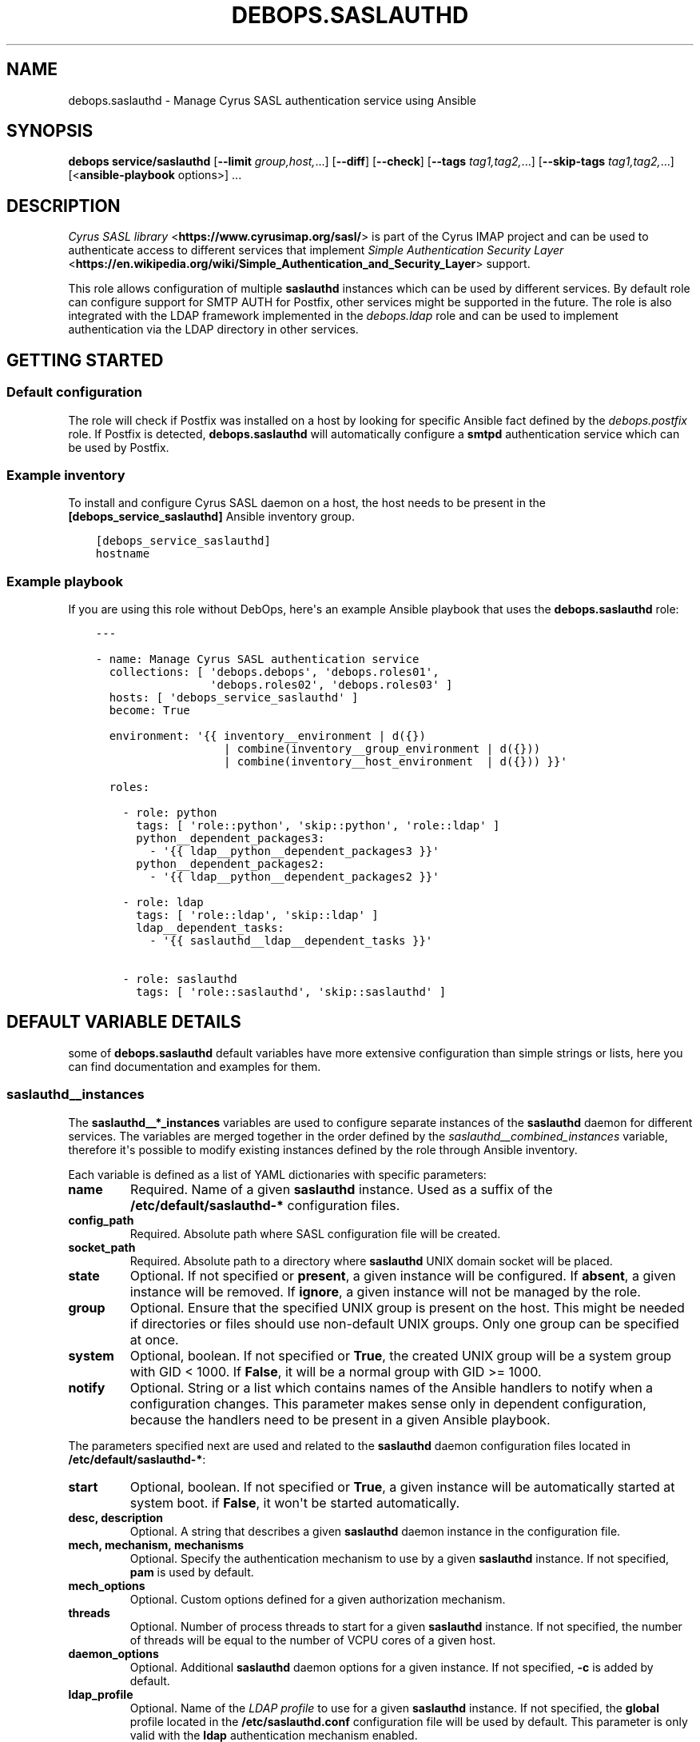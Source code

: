 .\" Man page generated from reStructuredText.
.
.TH "DEBOPS.SASLAUTHD" "5" "Sep 02, 2022" "v2.3.6" "DebOps"
.SH NAME
debops.saslauthd \- Manage Cyrus SASL authentication service using Ansible
.
.nr rst2man-indent-level 0
.
.de1 rstReportMargin
\\$1 \\n[an-margin]
level \\n[rst2man-indent-level]
level margin: \\n[rst2man-indent\\n[rst2man-indent-level]]
-
\\n[rst2man-indent0]
\\n[rst2man-indent1]
\\n[rst2man-indent2]
..
.de1 INDENT
.\" .rstReportMargin pre:
. RS \\$1
. nr rst2man-indent\\n[rst2man-indent-level] \\n[an-margin]
. nr rst2man-indent-level +1
.\" .rstReportMargin post:
..
.de UNINDENT
. RE
.\" indent \\n[an-margin]
.\" old: \\n[rst2man-indent\\n[rst2man-indent-level]]
.nr rst2man-indent-level -1
.\" new: \\n[rst2man-indent\\n[rst2man-indent-level]]
.in \\n[rst2man-indent\\n[rst2man-indent-level]]u
..
.SH SYNOPSIS
.sp
\fBdebops service/saslauthd\fP [\fB\-\-limit\fP \fIgroup,host,\fP\&...] [\fB\-\-diff\fP] [\fB\-\-check\fP] [\fB\-\-tags\fP \fItag1,tag2,\fP\&...] [\fB\-\-skip\-tags\fP \fItag1,tag2,\fP\&...] [<\fBansible\-playbook\fP options>] ...
.SH DESCRIPTION
.sp
\fI\%Cyrus SASL library\fP <\fBhttps://www.cyrusimap.org/sasl/\fP> is
part of the Cyrus IMAP project and can be used to authenticate access to
different services that implement
\fI\%Simple Authentication Security Layer\fP <\fBhttps://en.wikipedia.org/wiki/Simple_Authentication_and_Security_Layer\fP>
support.
.sp
This role allows configuration of multiple \fBsaslauthd\fP instances which
can be used by different services. By default role can configure support for
SMTP AUTH for Postfix, other services might be supported in the future. The
role is also integrated with the LDAP framework implemented in the
\fI\%debops.ldap\fP role and can be used to implement authentication via the
LDAP directory in other services.
.SH GETTING STARTED
.SS Default configuration
.sp
The role will check if Postfix was installed on a host by looking for specific
Ansible fact defined by the \fI\%debops.postfix\fP role. If Postfix is detected,
\fBdebops.saslauthd\fP will automatically configure a \fBsmtpd\fP authentication
service which can be used by Postfix.
.SS Example inventory
.sp
To install and configure Cyrus SASL daemon on a host, the host needs to be
present in the \fB[debops_service_saslauthd]\fP Ansible inventory group.
.INDENT 0.0
.INDENT 3.5
.sp
.nf
.ft C
[debops_service_saslauthd]
hostname
.ft P
.fi
.UNINDENT
.UNINDENT
.SS Example playbook
.sp
If you are using this role without DebOps, here\(aqs an example Ansible playbook
that uses the \fBdebops.saslauthd\fP role:
.INDENT 0.0
.INDENT 3.5
.sp
.nf
.ft C
\-\-\-

\- name: Manage Cyrus SASL authentication service
  collections: [ \(aqdebops.debops\(aq, \(aqdebops.roles01\(aq,
                 \(aqdebops.roles02\(aq, \(aqdebops.roles03\(aq ]
  hosts: [ \(aqdebops_service_saslauthd\(aq ]
  become: True

  environment: \(aq{{ inventory__environment | d({})
                   | combine(inventory__group_environment | d({}))
                   | combine(inventory__host_environment  | d({})) }}\(aq

  roles:

    \- role: python
      tags: [ \(aqrole::python\(aq, \(aqskip::python\(aq, \(aqrole::ldap\(aq ]
      python__dependent_packages3:
        \- \(aq{{ ldap__python__dependent_packages3 }}\(aq
      python__dependent_packages2:
        \- \(aq{{ ldap__python__dependent_packages2 }}\(aq

    \- role: ldap
      tags: [ \(aqrole::ldap\(aq, \(aqskip::ldap\(aq ]
      ldap__dependent_tasks:
        \- \(aq{{ saslauthd__ldap__dependent_tasks }}\(aq

    \- role: saslauthd
      tags: [ \(aqrole::saslauthd\(aq, \(aqskip::saslauthd\(aq ]

.ft P
.fi
.UNINDENT
.UNINDENT
.SH DEFAULT VARIABLE DETAILS
.sp
some of \fBdebops.saslauthd\fP default variables have more extensive
configuration than simple strings or lists, here you can find documentation and
examples for them.
.SS saslauthd__instances
.sp
The \fBsaslauthd__*_instances\fP variables are used to configure separate
instances of the \fBsaslauthd\fP daemon for different services. The
variables are merged together in the order defined by the
\fI\%saslauthd__combined_instances\fP variable, therefore it\(aqs possible to
modify existing instances defined by the role through Ansible inventory.
.sp
Each variable is defined as a list of YAML dictionaries with specific
parameters:
.INDENT 0.0
.TP
.B \fBname\fP
Required. Name of a given \fBsaslauthd\fP instance. Used as a suffix of
the \fB/etc/default/saslauthd\-*\fP configuration files.
.TP
.B \fBconfig_path\fP
Required. Absolute path where SASL configuration file will be created.
.TP
.B \fBsocket_path\fP
Required. Absolute path to a directory where \fBsaslauthd\fP UNIX domain
socket will be placed.
.TP
.B \fBstate\fP
Optional. If not specified or \fBpresent\fP, a given instance will be
configured. If \fBabsent\fP, a given instance will be removed. If \fBignore\fP,
a given instance will not be managed by the role.
.TP
.B \fBgroup\fP
Optional. Ensure that the specified UNIX group is present on the host. This
might be needed if directories or files should use non\-default UNIX groups.
Only one group can be specified at once.
.TP
.B \fBsystem\fP
Optional, boolean. If not specified or \fBTrue\fP, the created UNIX group will
be a system group with GID < 1000. If \fBFalse\fP, it will be a normal group
with GID >= 1000.
.TP
.B \fBnotify\fP
Optional. String or a list which contains names of the Ansible handlers to
notify when a configuration changes. This parameter makes sense only in
dependent configuration, because the handlers need to be present in a given
Ansible playbook.
.UNINDENT
.sp
The parameters specified next are used and related to the \fBsaslauthd\fP
daemon configuration files located in \fB/etc/default/saslauthd\-*\fP:
.INDENT 0.0
.TP
.B \fBstart\fP
Optional, boolean. If not specified or \fBTrue\fP, a given instance will be
automatically started at system boot. if \fBFalse\fP, it won\(aqt be started
automatically.
.TP
.B \fBdesc\fP, \fBdescription\fP
Optional. A string that describes a given \fBsaslauthd\fP daemon
instance in the configuration file.
.TP
.B \fBmech\fP, \fBmechanism\fP, \fBmechanisms\fP
Optional. Specify the authentication mechanism to use by a given
\fBsaslauthd\fP instance. If not specified, \fBpam\fP is used by default.
.TP
.B \fBmech_options\fP
Optional. Custom options defined for a given authorization mechanism.
.TP
.B \fBthreads\fP
Optional. Number of process threads to start for a given \fBsaslauthd\fP
instance. If not specified, the number of threads will be equal to the number
of VCPU cores of a given host.
.TP
.B \fBdaemon_options\fP
Optional. Additional \fBsaslauthd\fP daemon options for a given
instance. If not specified, \fB\-c\fP is added by default.
.TP
.B \fBldap_profile\fP
Optional. Name of the \fI\%LDAP profile\fP to
use for a given \fBsaslauthd\fP instance. If not specified, the
\fBglobal\fP profile located in the \fB/etc/saslauthd.conf\fP configuration
file will be used by default. This parameter is only valid with the \fBldap\fP
authentication mechanism enabled.
.UNINDENT
.sp
The following parameters are related to the SASL configuration file generated
for a given instance:
.INDENT 0.0
.TP
.B \fBconfig_dir_owner\fP
Optional. The owner of the directory with the configuration file. If not
specified, \fBroot\fP is used by default.
.TP
.B \fBconfig_dir_group\fP
Optional. The primary group of the directory with the configuration file. If
not specified, \fBroot\fP is used by default.
.TP
.B \fBconfig_dir_mode\fP
Optional. The permissions of the directory with the configuration file. If
not specified, \fB0755\fP is set by default.
.TP
.B \fBconfig_owner\fP
Optional. The UNIX account which will be the owner of the configuration file.
If not specified, \fBroot\fP will be the owner.
.TP
.B \fBconfig_group\fP
Optional. The UNIX group which will be the primary group of the configuration
file. If not specified, \fBsasl\fP will be used by default.
.TP
.B \fBconfig_mode\fP
Optional. The permissions set for the configuration file. If not specified,
\fB0640\fP permissions will be set by default.
.TP
.B \fBconfig_raw\fP
Optional. a string or YAML text block with the SASL configuration which will
be placed in the configuration file as\-is.
.UNINDENT
.sp
These parameters are related to the UNIX socket of a given \fBsaslauthd\fP
instance:
.INDENT 0.0
.TP
.B \fBsocket_owner\fP
Optional. The UNIX account which will be set as the owner of the directory
where the \fBsaslauthd\fP UNIX socket is located. If not specified,
\fBroot\fP will be used by default.
.TP
.B \fBsocket_group\fP
Optional. The UNIX group which will be set as the primary group of the
directory with the \fBsaslauthd\fP UNIX socket. If not specified,
\fBsasl\fP will be used by default.
.TP
.B \fBsocket_mode\fP
Optional. The permissions of the directory with the \fBsaslauthd\fP UNIX
socket. If not specified, \fB0710\fP will be used by default.
.UNINDENT
.SS Examples
.sp
Modify existing Postfix configuration to connect to a PostgreSQL database:
.INDENT 0.0
.INDENT 3.5
.sp
.nf
.ft C
saslauthd__instances:

  \- name: \(aqsmtpd\(aq
    config_raw: |
      pwcheck_method: auxprop
      auxprop_plugin: sql
      mech_list: plain login cram\-md5 digest\-md5
      sql_engine: pgsql
      sql_hostnames: 127.0.0.1
      sql_user: postfix
      sql_passwd: password
      sql_database: mail
      sql_select: select password from mailboxes where name=\(aq%u\(aq and domain=\(aq%r\(aq and smtp_enabled=1
.ft P
.fi
.UNINDENT
.UNINDENT
.SS saslauthd__ldap_profiles
.sp
The \fBsaslauthd__ldap_*_profiles\fP variables define a list of "LDAP profiles",
\fB/etc/saslauthd\-*.conf\fP configuration files which configure the \fBldap\fP
SASL authentication mechanism. The \fBsaslauthd\fP service instances can
select a LDAP profile to use, or if not defined, will fall back to the
\fB/etc/saslauthd.conf\fP configuration file which is defined in the
\fBglobal\fP LDAP profile.
.SS Examples
.sp
Check the \fI\%saslauthd__ldap_default_profiles\fP variable for a set of
default LDAP profiles defined in the role.
.sp
The manual for the \fB/etc/saslauthd.conf\fP configuration file is not
available in Debian directly. You can find it in the \fBcyrus\-sasl2\-doc\fP APT
package, in the \fB/usr/share/doc/cyrus\-sasl2\-doc/LDAP_SASLAUTHD.gz\fP file.
.SS Syntax
.sp
Each LDAP profile definition is a YAML dictionary with specific parameters:
.INDENT 0.0
.TP
.B \fBname\fP
Required. The name of the LDAP profile, used in the filename. You can select
a given LDAP profile in the SASL instance configuration by specifying this
name in the \fBldap_profile\fP parameter.
.sp
Multiple configuration entries with the same \fBname\fP parameter are merged
together and can affect each other.
.TP
.B \fBstate\fP
Optional. If not specified or \fBpresent\fP, a given LDAP profile configuration
file is created on the host. If \fBabsent\fP, a given LDAP profile will be
removed from the host. If \fBignore\fP, this configuration entry will not be
evaluated by the role during execution.
.TP
.B \fBowner\fP
Optional. The UNIX account which will be the owner of the generated
configuration file. If not specified, \fBroot\fP is used by default.
.TP
.B \fBgroup\fP
Optional. The UNIX group of the generated configuration file. If not
specified, \fBsasl\fP is used by default.
.TP
.B \fBmode\fP
Optional. The mode of the generated configuration file. If not specified,
\fB0640\fP is used by default.
.TP
.B \fBraw\fP
Optional. String or YAML text block with contents of the
\fB/etc/saslauthd.conf\fP configuration, inserted in the configuration file
as\-is.
.TP
.B \fBoptions\fP
Optional. If the \fBraw\fP configuration parameter is not specified, this
parameter can be used to define the contents of the configuration file.
The \fBoptions\fP parameters from multiple configuration entries with the same
\fBname\fP parameter are merged together, and can affect each other.
.sp
The configuration is defined as a list of YAML dictionaries with specific
parameters:
.INDENT 7.0
.TP
.B \fBname\fP
The name of the configuration option.
.TP
.B \fBvalue\fP
The value of the configuration option, defined as a string or a YAML list
which list elements joined by spaces.
.TP
.B \fBstate\fP
If not specified or \fBpresent\fP, a given configuration option will be
present in the generated file. If \fBabsent\fP, a given configuration option
will be removed from the generated file.
.UNINDENT
.UNINDENT
.SH AUTHOR
Maciej Delmanowski
.SH COPYRIGHT
2014-2022, Maciej Delmanowski, Nick Janetakis, Robin Schneider and others
.\" Generated by docutils manpage writer.
.
